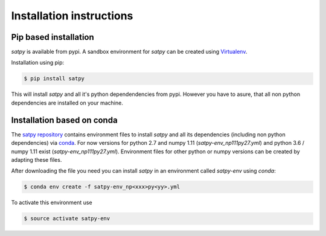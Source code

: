 ===========================
Installation instructions
===========================

Pip based installation
======================

`satpy` is available from pypi.
A sandbox environment for `satpy` can be created using `Virtualenv <http://pypi.python.org/pypi/virtualenv>`_.

Installation using pip:

.. code-block:: bash

    $ pip install satpy

This will install `satpy` and all it's python dependendencies from pypi.
However you have to asure, that all non python dependencies are installed
on your machine.

Installation based on conda
===========================

The `satpy repository <https://github.com/pytroll/satpy>`_ contains environment files
to install `satpy` and all its dependencies (including non python dependencies) via 
`conda <https://conda.io/docs/intro.html>`_.
For now versions for python 2.7 and numpy 1.11 (`satpy-env_np111py27.yml`) and
python 3.6 / numpy 1.11 exist (`satpy-env_np111py27.yml`).
Environment files for other python or numpy versions can be created by adapting these files.

After downloading the file you need you can install `satpy` in an environment called `satpy-env`
using `conda`:

.. code-block:: bash

    $ conda env create -f satpy-env_np<xxx>py<yy>.yml

To activate this environment use     

.. code-block:: bash

    $ source activate satpy-env 

